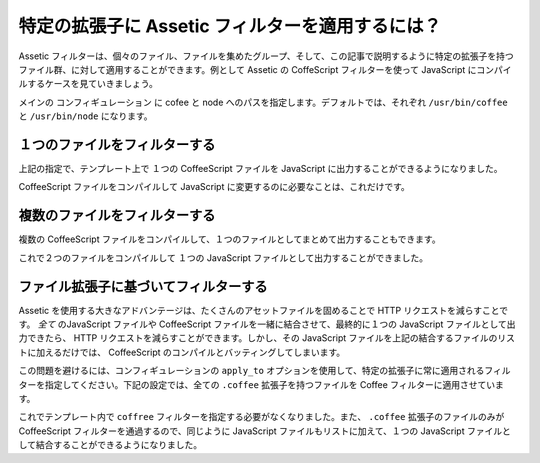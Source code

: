 特定の拡張子に Assetic フィルターを適用するには？
=================================================

Assetic フィルターは、個々のファイル、ファイルを集めたグループ、そして、この記事で説明するように特定の拡張子を持つファイル群、に対して適用することができます。例として Assetic の CoffeScript フィルターを使って JavaScript にコンパイルするケースを見ていきましょう。

メインの コンフィギュレーション に cofee と node へのパスを指定します。デフォルトでは、それぞれ ``/usr/bin/coffee`` と ``/usr/bin/node`` になります。

.. configuration-block::

    .. code-block:: yaml

        # app/config/config.yml
        assetic:
            filters:
                coffee:
                    bin: /usr/bin/coffee
                    node: /usr/bin/node

    .. code-block:: xml

        <!-- app/config/config.xml -->
        <assetic:config>
            <assetic:filter
                name="coffee"
                bin="/usr/bin/coffee"
                node="/usr/bin/node" />
        </assetic:config>

    .. code-block:: php

        // app/config/config.php
        $container->loadFromExtension('assetic', array(
            'filters' => array(
                'coffee' => array(
                    'bin' => '/usr/bin/coffee',
                    'node' => '/usr/bin/node',
                ),
            ),
        ));

１つのファイルをフィルターする
------------------------------

上記の指定で、テンプレート上で １つの CoffeeScript ファイルを JavaScript に出力することができるようになりました。

.. configuration-block::

    .. code-block:: html+jinja

        {% javascripts '@AcmeFooBundle/Resources/public/js/example.coffee'
            filter='coffee'
        %}
        <script src="{{ asset_url }} type="text/javascript"></script>
        {% endjavascripts %}

    .. code-block:: html+php

        <?php foreach ($view['assetic']->javascripts(
            array('@AcmeFooBundle/Resources/public/js/example.coffee'),
            array('coffee')) as $url): ?>
        <script src="<?php echo $view->escape($url) ?>" type="text/javascript"></script>
        <?php endforeach; ?>

CoffeeScript ファイルをコンパイルして JavaScript に変更するのに必要なことは、これだけです。

複数のファイルをフィルターする
------------------------------

複数の CoffeeScript ファイルをコンパイルして、１つのファイルとしてまとめて出力することもできます。

.. configuration-block::

    .. code-block:: html+jinja

        {% javascripts '@AcmeFooBundle/Resources/public/js/example.coffee'
                       '@AcmeFooBundle/Resources/public/js/another.coffee'
            filter='coffee'
        %}
        <script src="{{ asset_url }} type="text/javascript"></script>
        {% endjavascripts %}

    .. code-block:: html+php

        <?php foreach ($view['assetic']->javascripts(
            array('@AcmeFooBundle/Resources/public/js/example.coffee',
                  '@AcmeFooBundle/Resources/public/js/another.coffee'),
            array('coffee')) as $url): ?>
        <script src="<?php echo $view->escape($url) ?>" type="text/javascript"></script>
        <?php endforeach; ?>

これで２つのファイルをコンパイルして １つの JavaScript ファイルとして出力することができました。

ファイル拡張子に基づいてフィルターする
--------------------------------------

Assetic を使用する大きなアドバンテージは、たくさんのアセットファイルを固めることで HTTP リクエストを減らすことです。 *全て* のJavaScript ファイルや CoffeeScript ファイルを一緒に結合させて、最終的に１つの JavaScript ファイルとして出力できたら、 HTTP リクエストを減らすことができます。しかし、その JavaScript ファイルを上記の結合するファイルのリストに加えるだけでは、 CoffeeScript のコンパイルとバッティングしてしまいます。

この問題を避けるには、コンフィギュレーションの ``apply_to`` オプションを使用して、特定の拡張子に常に適用されるフィルターを指定してください。下記の設定では、全ての ``.coffee`` 拡張子を持つファイルを Coffee フィルターに適用させています。

.. configuration-block::

    .. code-block:: yaml

        # app/config/config.yml
        assetic:
            filters:
                coffee:
                    bin: /usr/bin/coffee
                    node: /usr/bin/node
                    apply_to: "\.coffee$"

    .. code-block:: xml

        <!-- app/config/config.xml -->
        <assetic:config>
            <assetic:filter
                name="coffee"
                bin="/usr/bin/coffee"
                node="/usr/bin/node"
                apply_to="\.coffee$" />
        </assetic:config>

    .. code-block:: php

        // app/config/config.php
        $container->loadFromExtension('assetic', array(
            'filters' => array(
                'coffee' => array(
                    'bin' => '/usr/bin/coffee',
                    'node' => '/usr/bin/node',
                    'apply_to' => '\.coffee$',
                ),
            ),
        ));

これでテンプレート内で ``coffree`` フィルターを指定する必要がなくなりました。また、 ``.coffee`` 拡張子のファイルのみが CoffeeScript フィルターを通過するので、同じように JavaScript ファイルもリストに加えて、１つの JavaScript ファイルとして結合することができるようになりました。

.. configuration-block::

    .. code-block:: html+jinja

        {% javascripts '@AcmeFooBundle/Resources/public/js/example.coffee'
                       '@AcmeFooBundle/Resources/public/js/another.coffee'
                       '@AcmeFooBundle/Resources/public/js/regular.js'
        %}
        <script src="{{ asset_url }} type="text/javascript"></script>
        {% endjavascripts %}

    .. code-block:: html+php

        <?php foreach ($view['assetic']->javascripts(
            array('@AcmeFooBundle/Resources/public/js/example.coffee',
                  '@AcmeFooBundle/Resources/public/js/another.coffee',
                  '@AcmeFooBundle/Resources/public/js/regular.js'),
            as $url): ?>
        <script src="<?php echo $view->escape($url) ?>" type="text/javascript"></script>
        <?php endforeach; ?>

.. 2011/10/25 ganchiku 74788cbbdc762ef7c59ca6c512fc0e1aea503b9d

